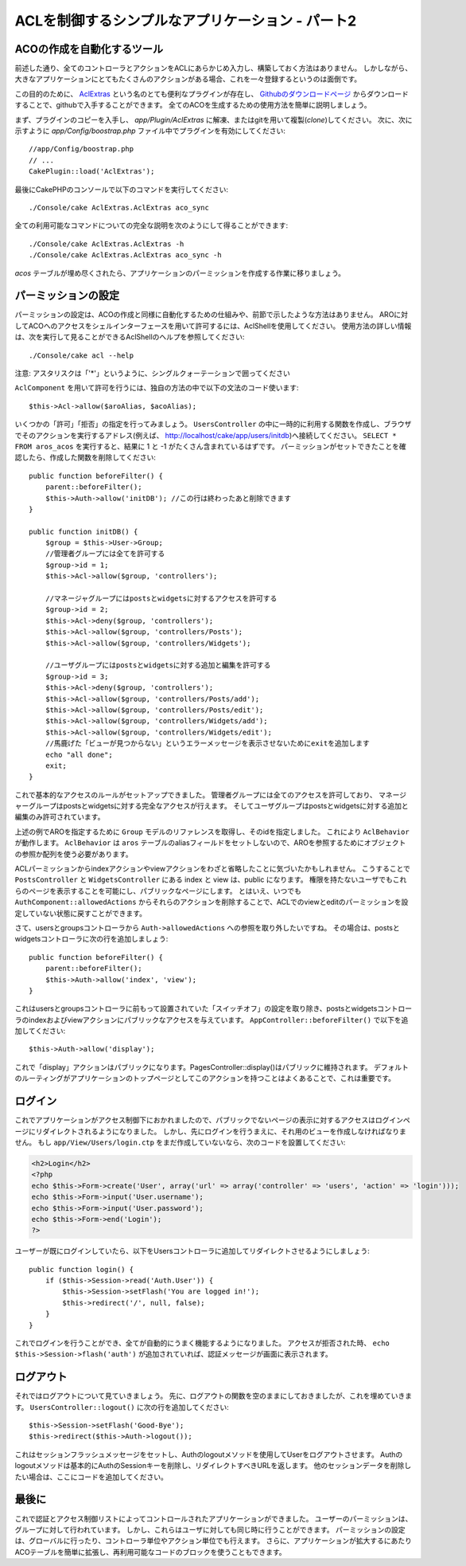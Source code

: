 ACLを制御するシンプルなアプリケーション - パート2
#################################################

ACOの作成を自動化するツール
===========================

前述した通り、全てのコントローラとアクションをACLにあらかじめ入力し、構築しておく方法はありません。
しかしながら、大きなアプリケーションにとてもたくさんのアクションがある場合、これを一々登録するというのは面倒です。

この目的のために、 `AclExtras <https://github.com/markstory/acl_extras/tree/2.0>`_
という名のとても便利なプラグインが存在し、
`Githubのダウンロードページ <https://github.com/markstory/acl_extras/zipball/2.0>`_ からダウンロードすることで、githubで入手することができます。
全てのACOを生成するための使用方法を簡単に説明しましょう。

まず、プラグインのコピーを入手し、 `app/Plugin/AclExtras`
に解凍、またはgitを用いて複製(*clone*)してください。
次に、次に示すように `app/Config/boostrap.php` ファイル中でプラグインを有効にしてください::

    //app/Config/boostrap.php
    // ...
    CakePlugin::load('AclExtras');

最後にCakePHPのコンソールで以下のコマンドを実行してください::


    ./Console/cake AclExtras.AclExtras aco_sync

全ての利用可能なコマンドについての完全な説明を次のようにして得ることができます::

    ./Console/cake AclExtras.AclExtras -h
    ./Console/cake AclExtras.AclExtras aco_sync -h

`acos` テーブルが埋め尽くされたら、アプリケーションのパーミッションを作成する作業に移りましょう。

パーミッションの設定
====================

パーミッションの設定は、ACOの作成と同様に自動化するための仕組みや、前節で示したような方法はありません。
AROに対してACOへのアクセスをシェルインターフェースを用いて許可するには、AclShellを使用してください。
使用方法の詳しい情報は、次を実行して見ることができるAclShellのヘルプを参照してください::

    ./Console/cake acl --help

注意: アスタリスクは「'\*'」というように、シングルクォーテーションで囲ってください

``AclComponent`` を用いて許可を行うには、独自の方法の中で以下の文法のコード使います::

    $this->Acl->allow($aroAlias, $acoAlias);

いくつかの「許可」「拒否」の指定を行ってみましょう。
``UsersController`` の中に一時的に利用する関数を作成し、ブラウザでそのアクションを実行するアドレス(例えば、
http://localhost/cake/app/users/initdb)へ接続してください。
``SELECT * FROM aros_acos`` を実行すると、結果に 1 と -1 がたくさん含まれているはずです。
パーミッションがセットできたことを確認したら、作成した関数を削除してください::

    public function beforeFilter() {
        parent::beforeFilter();
        $this->Auth->allow('initDB'); //この行は終わったあと削除できます
    }

    public function initDB() {
        $group = $this->User->Group;
        //管理者グループには全てを許可する
        $group->id = 1;
        $this->Acl->allow($group, 'controllers');

        //マネージャグループにはpostsとwidgetsに対するアクセスを許可する
        $group->id = 2;
        $this->Acl->deny($group, 'controllers');
        $this->Acl->allow($group, 'controllers/Posts');
        $this->Acl->allow($group, 'controllers/Widgets');

        //ユーザグループにはpostsとwidgetsに対する追加と編集を許可する
        $group->id = 3;
        $this->Acl->deny($group, 'controllers');
        $this->Acl->allow($group, 'controllers/Posts/add');
        $this->Acl->allow($group, 'controllers/Posts/edit');
        $this->Acl->allow($group, 'controllers/Widgets/add');
        $this->Acl->allow($group, 'controllers/Widgets/edit');
        //馬鹿げた「ビューが見つからない」というエラーメッセージを表示させないためにexitを追加します
        echo "all done";
        exit;
    }

これで基本的なアクセスのルールがセットアップできました。
管理者グループには全てのアクセスを許可しており、 マネージャーグループはpostsとwidgetsに対する完全なアクセスが行えます。
そしてユーザグループはpostsとwidgetsに対する追加と編集のみ許可されています。

上述の例でAROを指定するために ``Group`` モデルのリファレンスを取得し、そのidを指定しました。
これにより ``AclBehavior`` が動作します。
``AclBehavior`` は ``aros`` テーブルのaliasフィールドをセットしないので、AROを参照するためにオブジェクトの参照か配列を使う必要があります。

ACLパーミッションからindexアクションやviewアクションをわざと省略したことに気づいたかもしれません。
こうすることで ``PostsController`` と ``WidgetsController`` にある index と view は、public になります。
権限を持たないユーザでもこれらのページを表示することを可能にし、パブリックなページにします。
とはいえ、いつでも ``AuthComponent::allowedActions`` からそれらのアクションを削除することで、ACLでのviewとeditのパーミッションを設定していない状態に戻すことができます。

さて、usersとgroupsコントローラから ``Auth->allowedActions`` への参照を取り外したいですね。
その場合は、postsとwidgetsコントローラに次の行を追加しましょう::

    public function beforeFilter() {
        parent::beforeFilter();
        $this->Auth->allow('index', 'view');
    }

これはusersとgroupsコントローラに前もって設置されていた「スイッチオフ」の設定を取り除き、postsとwidgetsコントローラのindexおよびviewアクションにパブリックなアクセスを与えています。
``AppController::beforeFilter()`` で以下を追加してください::

     $this->Auth->allow('display');

これで「display」アクションはパブリックになります。PagesController::display()はパブリックに維持されます。
デフォルトのルーティングがアプリケーションのトップページとしてこのアクションを持つことはよくあることで、これは重要です。

ログイン
========

これでアプリケーションがアクセス制御下におかれましたので、パブリックでないページの表示に対するアクセスはログインページにリダイレクトされるようになりました。
しかし、先にログインを行うまえに、それ用のビューを作成しなければなりません。
もし ``app/View/Users/login.ctp`` をまだ作成していないなら、次のコードを設置してください:

.. code-block:: php

    <h2>Login</h2>
    <?php
    echo $this->Form->create('User', array('url' => array('controller' => 'users', 'action' => 'login')));
    echo $this->Form->input('User.username');
    echo $this->Form->input('User.password');
    echo $this->Form->end('Login');
    ?>

ユーザーが既にログインしていたら、以下をUsersコントローラに追加してリダイレクトさせるようにしましょう::

    public function login() {
        if ($this->Session->read('Auth.User')) {
            $this->Session->setFlash('You are logged in!');
            $this->redirect('/', null, false);
        }
    }

これでログインを行うことができ、全てが自動的にうまく機能するようになりました。
アクセスが拒否された時、 ``echo $this->Session->flash('auth')`` が追加されていれば、認証メッセージが画面に表示されます。

ログアウト
==========

それではログアウトについて見ていきましょう。
先に、ログアウトの関数を空のままにしておきましたが、これを埋めていきます。
``UsersController::logout()`` に次の行を追加してください::

    $this->Session->setFlash('Good-Bye');
    $this->redirect($this->Auth->logout());

これはセッションフラッシュメッセージをセットし、Authのlogoutメソッドを使用してUserをログアウトさせます。
Authのlogoutメソッドは基本的にAuthのSessionキーを削除し、リダイレクトすべきURLを返します。
他のセッションデータを削除したい場合は、ここにコードを追加してください。

最後に
======

これで認証とアクセス制御リストによってコントロールされたアプリケーションができました。
ユーザーのパーミッションは、グループに対して行われています。
しかし、これらはユーザに対しても同じ時に行うことができます。
パーミッションの設定は、グローバルに行ったり、コントローラ単位やアクション単位でも行えます。
さらに、アプリケーションが拡大するにあたりACOテーブルを簡単に拡張し、再利用可能なコードのブロックを使うこともできます。
